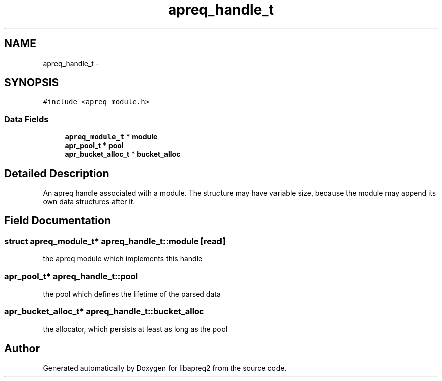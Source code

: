 .TH "apreq_handle_t" 3 "6 Mar 2009" "Version 2.12" "libapreq2" \" -*- nroff -*-
.ad l
.nh
.SH NAME
apreq_handle_t \- 
.SH SYNOPSIS
.br
.PP
\fC#include <apreq_module.h>\fP
.PP
.SS "Data Fields"

.in +1c
.ti -1c
.RI "\fBapreq_module_t\fP * \fBmodule\fP"
.br
.ti -1c
.RI "\fBapr_pool_t\fP * \fBpool\fP"
.br
.ti -1c
.RI "\fBapr_bucket_alloc_t\fP * \fBbucket_alloc\fP"
.br
.in -1c
.SH "Detailed Description"
.PP 
An apreq handle associated with a module. The structure may have variable size, because the module may append its own data structures after it. 
.PP
.SH "Field Documentation"
.PP 
.SS "struct \fBapreq_module_t\fP* \fBapreq_handle_t::module\fP\fC [read]\fP"
.PP
the apreq module which implements this handle 
.SS "\fBapr_pool_t\fP* \fBapreq_handle_t::pool\fP"
.PP
the pool which defines the lifetime of the parsed data 
.SS "\fBapr_bucket_alloc_t\fP* \fBapreq_handle_t::bucket_alloc\fP"
.PP
the allocator, which persists at least as long as the pool 

.SH "Author"
.PP 
Generated automatically by Doxygen for libapreq2 from the source code.
